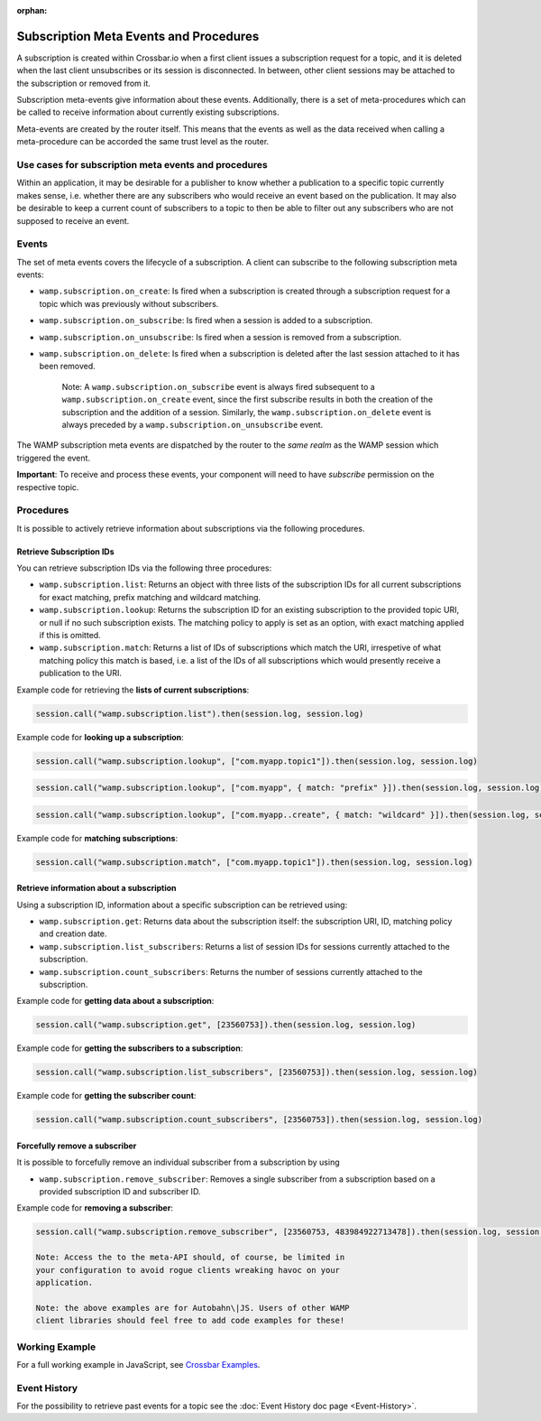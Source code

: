 :orphan:


Subscription Meta Events and Procedures
=======================================

A subscription is created within Crossbar.io when a first client issues
a subscription request for a topic, and it is deleted when the last
client unsubscribes or its session is disconnected. In between, other
client sessions may be attached to the subscription or removed from it.

Subscription meta-events give information about these events.
Additionally, there is a set of meta-procedures which can be called to
receive information about currently existing subscriptions.

Meta-events are created by the router itself. This means that the events
as well as the data received when calling a meta-procedure can be
accorded the same trust level as the router.

Use cases for subscription meta events and procedures
-----------------------------------------------------

Within an application, it may be desirable for a publisher to know
whether a publication to a specific topic currently makes sense, i.e.
whether there are any subscribers who would receive an event based on
the publication. It may also be desirable to keep a current count of
subscribers to a topic to then be able to filter out any subscribers who
are not supposed to receive an event.

Events
------

The set of meta events covers the lifecycle of a subscription. A client
can subscribe to the following subscription meta events:

-  ``wamp.subscription.on_create``: Is fired when a subscription is
   created through a subscription request for a topic which was
   previously without subscribers.
-  ``wamp.subscription.on_subscribe``: Is fired when a session is added
   to a subscription.
-  ``wamp.subscription.on_unsubscribe``: Is fired when a session is
   removed from a subscription.
-  ``wamp.subscription.on_delete``: Is fired when a subscription is
   deleted after the last session attached to it has been removed.

    Note: A ``wamp.subscription.on_subscribe`` event is always fired
    subsequent to a ``wamp.subscription.on_create`` event, since the
    first subscribe results in both the creation of the subscription and
    the addition of a session. Similarly, the
    ``wamp.subscription.on_delete`` event is always preceded by a
    ``wamp.subscription.on_unsubscribe`` event.

The WAMP subscription meta events are dispatched by the router to the
*same realm* as the WAMP session which triggered the event.

**Important**: To receive and process these events, your component will
need to have *subscribe* permission on the respective topic.

Procedures
----------

It is possible to actively retrieve information about subscriptions via
the following procedures.

Retrieve Subscription IDs
~~~~~~~~~~~~~~~~~~~~~~~~~

You can retrieve subscription IDs via the following three procedures:

-  ``wamp.subscription.list``: Returns an object with three lists of the
   subscription IDs for all current subscriptions for exact matching,
   prefix matching and wildcard matching.
-  ``wamp.subscription.lookup``: Returns the subscription ID for an
   existing subscription to the provided topic URI, or null if no such
   subscription exists. The matching policy to apply is set as an
   option, with exact matching applied if this is omitted.
-  ``wamp.subscription.match``: Returns a list of IDs of subscriptions
   which match the URI, irrespetive of what matching policy this match
   is based, i.e. a list of the IDs of all subscriptions which would
   presently receive a publication to the URI.

Example code for retrieving the **lists of current subscriptions**:

.. code:: javascript

    session.call("wamp.subscription.list").then(session.log, session.log)

Example code for **looking up a subscription**:

.. code:: javascript

    session.call("wamp.subscription.lookup", ["com.myapp.topic1"]).then(session.log, session.log)

.. code:: javascript

    session.call("wamp.subscription.lookup", ["com.myapp", { match: "prefix" }]).then(session.log, session.log)

.. code:: javascript

    session.call("wamp.subscription.lookup", ["com.myapp..create", { match: "wildcard" }]).then(session.log, session.log)

Example code for **matching subscriptions**:

.. code:: javascript

    session.call("wamp.subscription.match", ["com.myapp.topic1"]).then(session.log, session.log)

Retrieve information about a subscription
~~~~~~~~~~~~~~~~~~~~~~~~~~~~~~~~~~~~~~~~~

Using a subscription ID, information about a specific subscription can
be retrieved using:

-  ``wamp.subscription.get``: Returns data about the subscription
   itself: the subscription URI, ID, matching policy and creation date.
-  ``wamp.subscription.list_subscribers``: Returns a list of session IDs
   for sessions currently attached to the subscription.
-  ``wamp.subscription.count_subscribers``: Returns the number of
   sessions currently attached to the subscription.

Example code for **getting data about a subscription**:

.. code:: javascript

    session.call("wamp.subscription.get", [23560753]).then(session.log, session.log)

Example code for **getting the subscribers to a subscription**:

.. code:: javascript

    session.call("wamp.subscription.list_subscribers", [23560753]).then(session.log, session.log)

Example code for **getting the subscriber count**:

.. code:: javascript

    session.call("wamp.subscription.count_subscribers", [23560753]).then(session.log, session.log)

Forcefully remove a subscriber
~~~~~~~~~~~~~~~~~~~~~~~~~~~~~~

It is possible to forcefully remove an individual subscriber from a
subscription by using

-  ``wamp.subscription.remove_subscriber``: Removes a single subscriber
   from a subscription based on a provided subscription ID and
   subscriber ID.

Example code for **removing a subscriber**:

.. code:: javascript

    session.call("wamp.subscription.remove_subscriber", [23560753, 483984922713478]).then(session.log, session.log)

    Note: Access the to the meta-API should, of course, be limited in
    your configuration to avoid rogue clients wreaking havoc on your
    application.

    Note: the above examples are for Autobahn\|JS. Users of other WAMP
    client libraries should feel free to add code examples for these!

Working Example
---------------

For a full working example in JavaScript, see `Crossbar
Examples <https://github.com/crossbario/crossbarexamples/tree/master/metaapi>`__.

Event History
-------------

For the possibility to retrieve past events for a topic see the :doc:`Event
History doc page <Event-History>`.
